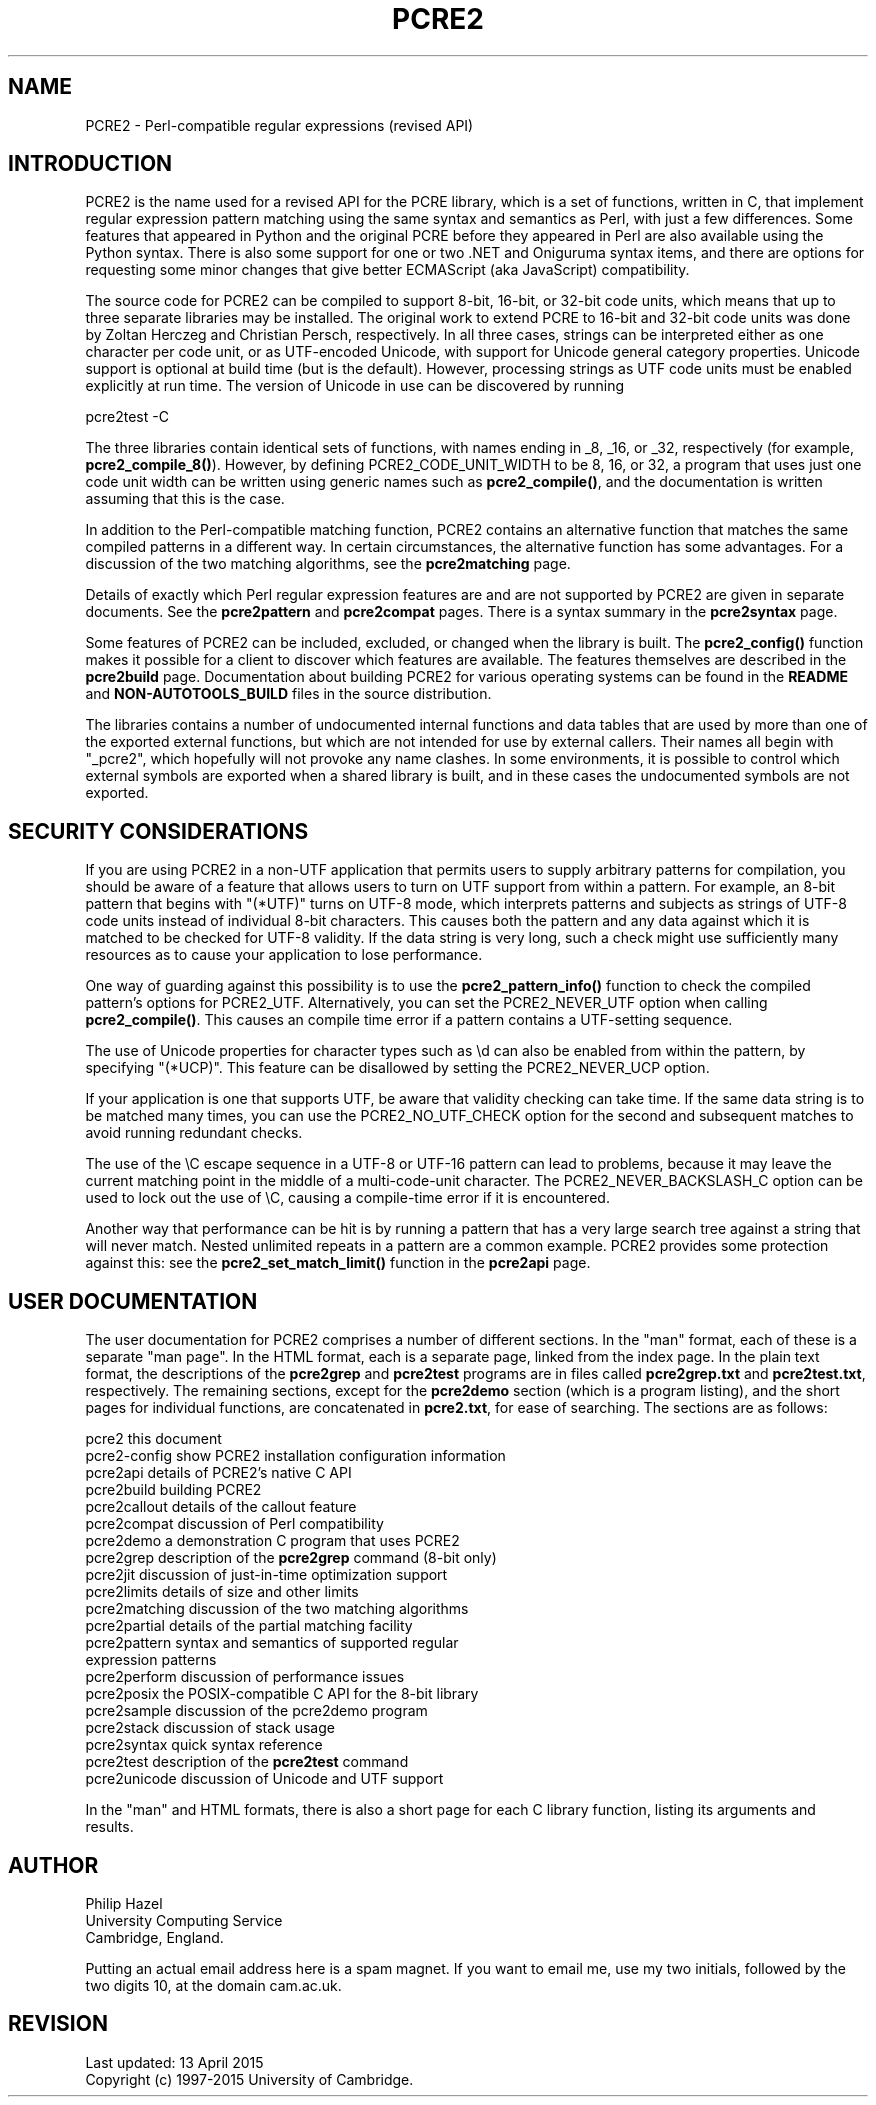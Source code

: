 .TH PCRE2 3 "13 April 2015" "PCRE2 10.20"
.SH NAME
PCRE2 - Perl-compatible regular expressions (revised API)
.SH INTRODUCTION
.rs
.sp
PCRE2 is the name used for a revised API for the PCRE library, which is a set
of functions, written in C, that implement regular expression pattern matching
using the same syntax and semantics as Perl, with just a few differences. Some
features that appeared in Python and the original PCRE before they appeared in
Perl are also available using the Python syntax. There is also some support for
one or two .NET and Oniguruma syntax items, and there are options for
requesting some minor changes that give better ECMAScript (aka JavaScript)
compatibility.
.P
The source code for PCRE2 can be compiled to support 8-bit, 16-bit, or 32-bit
code units, which means that up to three separate libraries may be installed.
The original work to extend PCRE to 16-bit and 32-bit code units was done by
Zoltan Herczeg and Christian Persch, respectively. In all three cases, strings
can be interpreted either as one character per code unit, or as UTF-encoded
Unicode, with support for Unicode general category properties. Unicode support
is optional at build time (but is the default). However, processing strings as
UTF code units must be enabled explicitly at run time. The version of Unicode
in use can be discovered by running
.sp
  pcre2test -C
.P
The three libraries contain identical sets of functions, with names ending in
_8, _16, or _32, respectively (for example, \fBpcre2_compile_8()\fP). However,
by defining PCRE2_CODE_UNIT_WIDTH to be 8, 16, or 32, a program that uses just
one code unit width can be written using generic names such as
\fBpcre2_compile()\fP, and the documentation is written assuming that this is
the case.
.P
In addition to the Perl-compatible matching function, PCRE2 contains an
alternative function that matches the same compiled patterns in a different
way. In certain circumstances, the alternative function has some advantages.
For a discussion of the two matching algorithms, see the
.\" HREF
\fBpcre2matching\fP
.\"
page.
.P
Details of exactly which Perl regular expression features are and are not
supported by PCRE2 are given in separate documents. See the
.\" HREF
\fBpcre2pattern\fP
.\"
and
.\" HREF
\fBpcre2compat\fP
.\"
pages. There is a syntax summary in the
.\" HREF
\fBpcre2syntax\fP
.\"
page.
.P
Some features of PCRE2 can be included, excluded, or changed when the library
is built. The
.\" HREF
\fBpcre2_config()\fP
.\"
function makes it possible for a client to discover which features are
available. The features themselves are described in the
.\" HREF
\fBpcre2build\fP
.\"
page. Documentation about building PCRE2 for various operating systems can be
found in the
.\" HTML <a href="README.txt">
.\" </a>
\fBREADME\fP
.\"
and
.\" HTML <a href="NON-AUTOTOOLS-BUILD.txt">
.\" </a>
\fBNON-AUTOTOOLS_BUILD\fP
.\"
files in the source distribution.
.P
The libraries contains a number of undocumented internal functions and data
tables that are used by more than one of the exported external functions, but
which are not intended for use by external callers. Their names all begin with
"_pcre2", which hopefully will not provoke any name clashes. In some
environments, it is possible to control which external symbols are exported
when a shared library is built, and in these cases the undocumented symbols are
not exported.
.
.
.SH "SECURITY CONSIDERATIONS"
.rs
.sp
If you are using PCRE2 in a non-UTF application that permits users to supply
arbitrary patterns for compilation, you should be aware of a feature that
allows users to turn on UTF support from within a pattern. For example, an
8-bit pattern that begins with "(*UTF)" turns on UTF-8 mode, which interprets
patterns and subjects as strings of UTF-8 code units instead of individual
8-bit characters. This causes both the pattern and any data against which it is
matched to be checked for UTF-8 validity. If the data string is very long, such
a check might use sufficiently many resources as to cause your application to
lose performance.
.P
One way of guarding against this possibility is to use the
\fBpcre2_pattern_info()\fP function to check the compiled pattern's options for
PCRE2_UTF. Alternatively, you can set the PCRE2_NEVER_UTF option when calling
\fBpcre2_compile()\fP. This causes an compile time error if a pattern contains
a UTF-setting sequence.
.P
The use of Unicode properties for character types such as \ed can also be
enabled from within the pattern, by specifying "(*UCP)". This feature can be
disallowed by setting the PCRE2_NEVER_UCP option.
.P
If your application is one that supports UTF, be aware that validity checking
can take time. If the same data string is to be matched many times, you can use
the PCRE2_NO_UTF_CHECK option for the second and subsequent matches to avoid
running redundant checks.
.P
The use of the \eC escape sequence in a UTF-8 or UTF-16 pattern can lead to
problems, because it may leave the current matching point in the middle of a
multi-code-unit character. The PCRE2_NEVER_BACKSLASH_C option can be used to
lock out the use of \eC, causing a compile-time error if it is encountered.
.P
Another way that performance can be hit is by running a pattern that has a very
large search tree against a string that will never match. Nested unlimited
repeats in a pattern are a common example. PCRE2 provides some protection
against this: see the \fBpcre2_set_match_limit()\fP function in the
.\" HREF
\fBpcre2api\fP
.\"
page.
.
.
.SH "USER DOCUMENTATION"
.rs
.sp
The user documentation for PCRE2 comprises a number of different sections. In
the "man" format, each of these is a separate "man page". In the HTML format,
each is a separate page, linked from the index page. In the plain text format,
the descriptions of the \fBpcre2grep\fP and \fBpcre2test\fP programs are in
files called \fBpcre2grep.txt\fP and \fBpcre2test.txt\fP, respectively. The
remaining sections, except for the \fBpcre2demo\fP section (which is a program
listing), and the short pages for individual functions, are concatenated in
\fBpcre2.txt\fP, for ease of searching. The sections are as follows:
.sp
  pcre2              this document
  pcre2-config       show PCRE2 installation configuration information
  pcre2api           details of PCRE2's native C API
  pcre2build         building PCRE2
  pcre2callout       details of the callout feature
  pcre2compat        discussion of Perl compatibility
  pcre2demo          a demonstration C program that uses PCRE2
  pcre2grep          description of the \fBpcre2grep\fP command (8-bit only)
  pcre2jit           discussion of just-in-time optimization support
  pcre2limits        details of size and other limits
  pcre2matching      discussion of the two matching algorithms
  pcre2partial       details of the partial matching facility
.\" JOIN
  pcre2pattern       syntax and semantics of supported regular
                       expression patterns
  pcre2perform       discussion of performance issues
  pcre2posix         the POSIX-compatible C API for the 8-bit library
  pcre2sample        discussion of the pcre2demo program
  pcre2stack         discussion of stack usage
  pcre2syntax        quick syntax reference
  pcre2test          description of the \fBpcre2test\fP command
  pcre2unicode       discussion of Unicode and UTF support
.sp
In the "man" and HTML formats, there is also a short page for each C library
function, listing its arguments and results.
.
.
.SH AUTHOR
.rs
.sp
.nf
Philip Hazel
University Computing Service
Cambridge, England.
.fi
.P
Putting an actual email address here is a spam magnet. If you want to email me,
use my two initials, followed by the two digits 10, at the domain cam.ac.uk.
.
.
.SH REVISION
.rs
.sp
.nf
Last updated: 13 April 2015
Copyright (c) 1997-2015 University of Cambridge.
.fi
